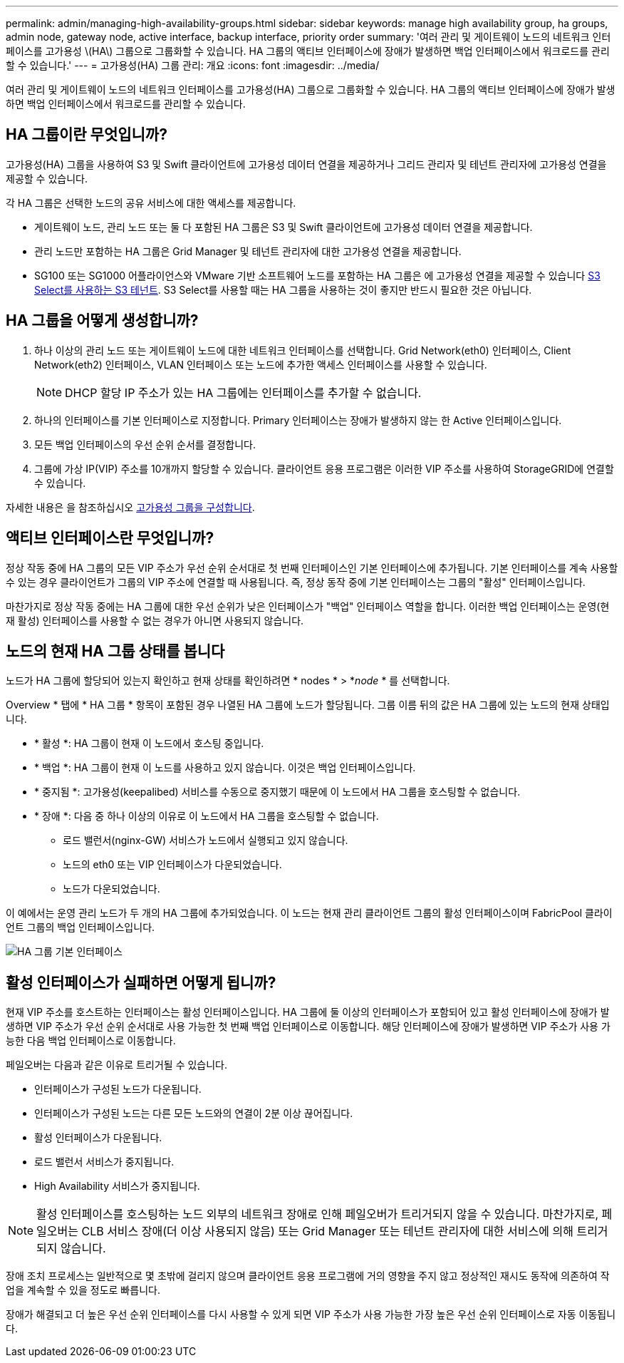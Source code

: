 ---
permalink: admin/managing-high-availability-groups.html 
sidebar: sidebar 
keywords: manage high availability group, ha groups, admin node, gateway node, active interface, backup interface, priority order 
summary: '여러 관리 및 게이트웨이 노드의 네트워크 인터페이스를 고가용성 \(HA\) 그룹으로 그룹화할 수 있습니다. HA 그룹의 액티브 인터페이스에 장애가 발생하면 백업 인터페이스에서 워크로드를 관리할 수 있습니다.' 
---
= 고가용성(HA) 그룹 관리: 개요
:icons: font
:imagesdir: ../media/


[role="lead"]
여러 관리 및 게이트웨이 노드의 네트워크 인터페이스를 고가용성(HA) 그룹으로 그룹화할 수 있습니다. HA 그룹의 액티브 인터페이스에 장애가 발생하면 백업 인터페이스에서 워크로드를 관리할 수 있습니다.



== HA 그룹이란 무엇입니까?

고가용성(HA) 그룹을 사용하여 S3 및 Swift 클라이언트에 고가용성 데이터 연결을 제공하거나 그리드 관리자 및 테넌트 관리자에 고가용성 연결을 제공할 수 있습니다.

각 HA 그룹은 선택한 노드의 공유 서비스에 대한 액세스를 제공합니다.

* 게이트웨이 노드, 관리 노드 또는 둘 다 포함된 HA 그룹은 S3 및 Swift 클라이언트에 고가용성 데이터 연결을 제공합니다.
* 관리 노드만 포함하는 HA 그룹은 Grid Manager 및 테넌트 관리자에 대한 고가용성 연결을 제공합니다.
* SG100 또는 SG1000 어플라이언스와 VMware 기반 소프트웨어 노드를 포함하는 HA 그룹은 에 고가용성 연결을 제공할 수 있습니다 xref:../admin/manage-s3-select-for-tenant-accounts.adoc[S3 Select를 사용하는 S3 테넌트]. S3 Select를 사용할 때는 HA 그룹을 사용하는 것이 좋지만 반드시 필요한 것은 아닙니다.




== HA 그룹을 어떻게 생성합니까?

. 하나 이상의 관리 노드 또는 게이트웨이 노드에 대한 네트워크 인터페이스를 선택합니다. Grid Network(eth0) 인터페이스, Client Network(eth2) 인터페이스, VLAN 인터페이스 또는 노드에 추가한 액세스 인터페이스를 사용할 수 있습니다.
+

NOTE: DHCP 할당 IP 주소가 있는 HA 그룹에는 인터페이스를 추가할 수 없습니다.

. 하나의 인터페이스를 기본 인터페이스로 지정합니다. Primary 인터페이스는 장애가 발생하지 않는 한 Active 인터페이스입니다.
. 모든 백업 인터페이스의 우선 순위 순서를 결정합니다.
. 그룹에 가상 IP(VIP) 주소를 10개까지 할당할 수 있습니다. 클라이언트 응용 프로그램은 이러한 VIP 주소를 사용하여 StorageGRID에 연결할 수 있습니다.


자세한 내용은 을 참조하십시오 xref:configure-high-availability-group.adoc[고가용성 그룹을 구성합니다].



== 액티브 인터페이스란 무엇입니까?

정상 작동 중에 HA 그룹의 모든 VIP 주소가 우선 순위 순서대로 첫 번째 인터페이스인 기본 인터페이스에 추가됩니다. 기본 인터페이스를 계속 사용할 수 있는 경우 클라이언트가 그룹의 VIP 주소에 연결할 때 사용됩니다. 즉, 정상 동작 중에 기본 인터페이스는 그룹의 "활성" 인터페이스입니다.

마찬가지로 정상 작동 중에는 HA 그룹에 대한 우선 순위가 낮은 인터페이스가 "백업" 인터페이스 역할을 합니다. 이러한 백업 인터페이스는 운영(현재 활성) 인터페이스를 사용할 수 없는 경우가 아니면 사용되지 않습니다.



== 노드의 현재 HA 그룹 상태를 봅니다

노드가 HA 그룹에 할당되어 있는지 확인하고 현재 상태를 확인하려면 * nodes * > *_node_ * 를 선택합니다.

Overview * 탭에 * HA 그룹 * 항목이 포함된 경우 나열된 HA 그룹에 노드가 할당됩니다. 그룹 이름 뒤의 값은 HA 그룹에 있는 노드의 현재 상태입니다.

* * 활성 *: HA 그룹이 현재 이 노드에서 호스팅 중입니다.
* * 백업 *: HA 그룹이 현재 이 노드를 사용하고 있지 않습니다. 이것은 백업 인터페이스입니다.
* * 중지됨 *: 고가용성(keepalibed) 서비스를 수동으로 중지했기 때문에 이 노드에서 HA 그룹을 호스팅할 수 없습니다.
* * 장애 *: 다음 중 하나 이상의 이유로 이 노드에서 HA 그룹을 호스팅할 수 없습니다.
+
** 로드 밸런서(nginx-GW) 서비스가 노드에서 실행되고 있지 않습니다.
** 노드의 eth0 또는 VIP 인터페이스가 다운되었습니다.
** 노드가 다운되었습니다.




이 예에서는 운영 관리 노드가 두 개의 HA 그룹에 추가되었습니다. 이 노드는 현재 관리 클라이언트 그룹의 활성 인터페이스이며 FabricPool 클라이언트 그룹의 백업 인터페이스입니다.

image::../media/ha_group_primary_interface.png[HA 그룹 기본 인터페이스]



== 활성 인터페이스가 실패하면 어떻게 됩니까?

현재 VIP 주소를 호스트하는 인터페이스는 활성 인터페이스입니다. HA 그룹에 둘 이상의 인터페이스가 포함되어 있고 활성 인터페이스에 장애가 발생하면 VIP 주소가 우선 순위 순서대로 사용 가능한 첫 번째 백업 인터페이스로 이동합니다. 해당 인터페이스에 장애가 발생하면 VIP 주소가 사용 가능한 다음 백업 인터페이스로 이동합니다.

페일오버는 다음과 같은 이유로 트리거될 수 있습니다.

* 인터페이스가 구성된 노드가 다운됩니다.
* 인터페이스가 구성된 노드는 다른 모든 노드와의 연결이 2분 이상 끊어집니다.
* 활성 인터페이스가 다운됩니다.
* 로드 밸런서 서비스가 중지됩니다.
* High Availability 서비스가 중지됩니다.



NOTE: 활성 인터페이스를 호스팅하는 노드 외부의 네트워크 장애로 인해 페일오버가 트리거되지 않을 수 있습니다. 마찬가지로, 페일오버는 CLB 서비스 장애(더 이상 사용되지 않음) 또는 Grid Manager 또는 테넌트 관리자에 대한 서비스에 의해 트리거되지 않습니다.

장애 조치 프로세스는 일반적으로 몇 초밖에 걸리지 않으며 클라이언트 응용 프로그램에 거의 영향을 주지 않고 정상적인 재시도 동작에 의존하여 작업을 계속할 수 있을 정도로 빠릅니다.

장애가 해결되고 더 높은 우선 순위 인터페이스를 다시 사용할 수 있게 되면 VIP 주소가 사용 가능한 가장 높은 우선 순위 인터페이스로 자동 이동됩니다.
